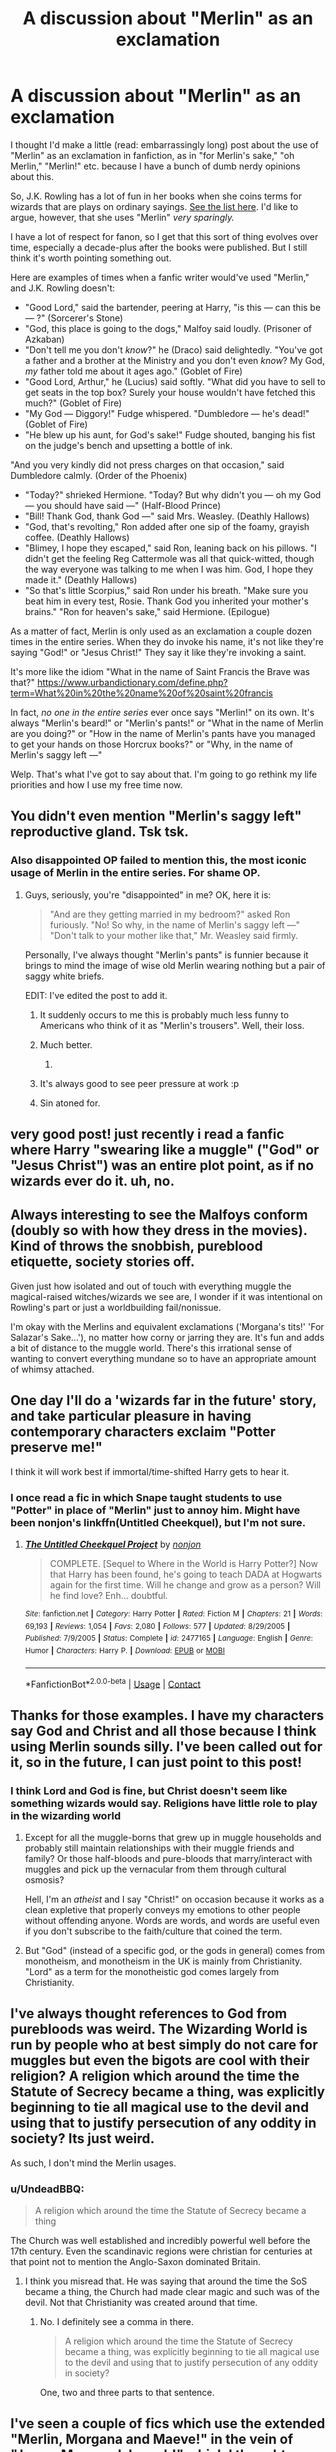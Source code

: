 #+TITLE: A discussion about "Merlin" as an exclamation

* A discussion about "Merlin" as an exclamation
:PROPERTIES:
:Author: AnhartClear
:Score: 124
:DateUnix: 1525400651.0
:DateShort: 2018-May-04
:END:
I thought I'd make a little (read: embarrassingly long) post about the use of "Merlin" as an exclamation in fanfiction, as in "for Merlin's sake," "oh Merlin," "Merlin!" etc. because I have a bunch of dumb nerdy opinions about this.

So, J.K. Rowling has a lot of fun in her books when she coins terms for wizards that are plays on ordinary sayings. [[http://harrypotter.wikia.com/wiki/Wizarding_idioms][See the list here]]. I'd like to argue, however, that she uses "Merlin" /very sparingly./

I have a lot of respect for fanon, so I get that this sort of thing evolves over time, especially a decade-plus after the books were published. But I still think it's worth pointing something out.

Here are examples of times when a fanfic writer would've used "Merlin," and J.K. Rowling doesn't:

- "Good Lord," said the bartender, peering at Harry, "is this --- can this be --- ?" (Sorcerer's Stone)
- "God, this place is going to the dogs," Malfoy said loudly. (Prisoner of Azkaban)
- "Don't tell me you don't /know/?" he (Draco) said delightedly. "You've got a father and a brother at the Ministry and you don't even /know/? My God, /my/ father told me about it ages ago." (Goblet of Fire)
- "Good Lord, Arthur," he (Lucius) said softly. "What did you have to sell to get seats in the top box? Surely your house wouldn't have fetched this much?" (Goblet of Fire)
- "My God --- Diggory!" Fudge whispered. "Dumbledore --- he's dead!" (Goblet of Fire)
- "He blew up his aunt, for God's sake!" Fudge shouted, banging his fist on the judge's bench and upsetting a bottle of ink.

"And you very kindly did not press charges on that occasion," said Dumbledore calmly. (Order of the Phoenix)

- "Today?" shrieked Hermione. "Today? But why didn't you --- oh my God --- you should have said ---" (Half-Blood Prince)
- "Bill! Thank God, thank God ---" said Mrs. Weasley. (Deathly Hallows)
- "God, that's revolting," Ron added after one sip of the foamy, grayish coffee. (Deathly Hallows)
- "Blimey, I hope they escaped," said Ron, leaning back on his pillows. "I didn't get the feeling Reg Cattermole was all that quick-witted, though the way everyone was talking to me when I was him. God, I hope they made it." (Deathly Hallows)
- "So that's little Scorpius," said Ron under his breath. "Make sure you beat him in every test, Rosie. Thank God you inherited your mother's brains." "Ron for heaven's sake," said Hermione. (Epilogue)

As a matter of fact, Merlin is only used as an exclamation a couple dozen times in the entire series. When they do invoke his name, it's not like they're saying "God!" or "Jesus Christ!" They say it like they're invoking a saint.

It's more like the idiom "What in the name of Saint Francis the Brave was that?" [[https://www.urbandictionary.com/define.php?term=What%20in%20the%20name%20of%20saint%20francis]]

In fact, /no one in the entire series/ ever once says "Merlin!" on its own. It's always "Merlin's beard!" or "Merlin's pants!" or "What in the name of Merlin are you doing?" or "How in the name of Merlin's pants have you managed to get your hands on those Horcrux books?" or "Why, in the name of Merlin's saggy left ---"

Welp. That's what I've got to say about that. I'm going to go rethink my life priorities and how I use my free time now.


** You didn't even mention "Merlin's saggy left" reproductive gland. Tsk tsk.
:PROPERTIES:
:Author: MindForgedManacle
:Score: 62
:DateUnix: 1525401949.0
:DateShort: 2018-May-04
:END:

*** Also disappointed OP failed to mention this, the most iconic usage of Merlin in the entire series. For shame OP.
:PROPERTIES:
:Author: mediumpizzabox
:Score: 32
:DateUnix: 1525408130.0
:DateShort: 2018-May-04
:END:

**** Guys, seriously, you're "disappointed" in me? OK, here it is:

#+begin_quote
  "And are they getting married in my bedroom?" asked Ron furiously. "No! So why, in the name of Merlin's saggy left ---" "Don't talk to your mother like that," Mr. Weasley said firmly.
#+end_quote

Personally, I've always thought "Merlin's pants" is funnier because it brings to mind the image of wise old Merlin wearing nothing but a pair of saggy white briefs.

EDIT: I've edited the post to add it.
:PROPERTIES:
:Author: AnhartClear
:Score: 50
:DateUnix: 1525408524.0
:DateShort: 2018-May-04
:END:

***** It suddenly occurs to me this is probably much less funny to Americans who think of it as "Merlin's trousers". Well, their loss.
:PROPERTIES:
:Author: Achille-Talon
:Score: 14
:DateUnix: 1525452334.0
:DateShort: 2018-May-04
:END:


***** Much better.
:PROPERTIES:
:Author: mediumpizzabox
:Score: 6
:DateUnix: 1525408775.0
:DateShort: 2018-May-04
:END:

****** [[https://media0.giphy.com/media/Hevq15bOYvmso/giphy.gif]]
:PROPERTIES:
:Author: AnhartClear
:Score: 3
:DateUnix: 1525410585.0
:DateShort: 2018-May-04
:END:


***** It's always good to see peer pressure at work :p
:PROPERTIES:
:Author: zombieqatz
:Score: 2
:DateUnix: 1525443517.0
:DateShort: 2018-May-04
:END:


***** Sin atoned for.
:PROPERTIES:
:Author: MindForgedManacle
:Score: 1
:DateUnix: 1525414164.0
:DateShort: 2018-May-04
:END:


** very good post! just recently i read a fanfic where Harry "swearing like a muggle" ("God" or "Jesus Christ") was an entire plot point, as if no wizards ever do it. uh, no.
:PROPERTIES:
:Author: eksyneet
:Score: 19
:DateUnix: 1525413124.0
:DateShort: 2018-May-04
:END:


** Always interesting to see the Malfoys conform (doubly so with how they dress in the movies). Kind of throws the snobbish, pureblood etiquette, society stories off.

Given just how isolated and out of touch with everything muggle the magical-raised witches/wizards we see are, I wonder if it was intentional on Rowling's part or just a worldbuilding fail/nonissue.

I'm okay with the Merlins and equivalent exclamations ('Morgana's tits!' 'For Salazar's Sake...'), no matter how corny or jarring they are. It's fun and adds a bit of distance to the muggle world. There's this irrational sense of wanting to convert everything mundane so to have an appropriate amount of whimsy attached.
:PROPERTIES:
:Author: Incubix
:Score: 31
:DateUnix: 1525416129.0
:DateShort: 2018-May-04
:END:


** One day I'll do a 'wizards far in the future' story, and take particular pleasure in having contemporary characters exclaim "Potter preserve me!"

I think it will work best if immortal/time-shifted Harry gets to hear it.
:PROPERTIES:
:Author: wordhammer
:Score: 14
:DateUnix: 1525453702.0
:DateShort: 2018-May-04
:END:

*** I once read a fic in which Snape taught students to use "Potter" in place of "Merlin" just to annoy him. Might have been nonjon's linkffn(Untitled Cheekquel), but I'm not sure.
:PROPERTIES:
:Author: dspeyer
:Score: 3
:DateUnix: 1525582080.0
:DateShort: 2018-May-06
:END:

**** [[https://www.fanfiction.net/s/2477165/1/][*/The Untitled Cheekquel Project/*]] by [[https://www.fanfiction.net/u/649528/nonjon][/nonjon/]]

#+begin_quote
  COMPLETE. [Sequel to Where in the World is Harry Potter?] Now that Harry has been found, he's going to teach DADA at Hogwarts again for the first time. Will he change and grow as a person? Will he find love? Enh... doubtful.
#+end_quote

^{/Site/:} ^{fanfiction.net} ^{*|*} ^{/Category/:} ^{Harry} ^{Potter} ^{*|*} ^{/Rated/:} ^{Fiction} ^{M} ^{*|*} ^{/Chapters/:} ^{21} ^{*|*} ^{/Words/:} ^{69,193} ^{*|*} ^{/Reviews/:} ^{1,054} ^{*|*} ^{/Favs/:} ^{2,080} ^{*|*} ^{/Follows/:} ^{577} ^{*|*} ^{/Updated/:} ^{8/29/2005} ^{*|*} ^{/Published/:} ^{7/9/2005} ^{*|*} ^{/Status/:} ^{Complete} ^{*|*} ^{/id/:} ^{2477165} ^{*|*} ^{/Language/:} ^{English} ^{*|*} ^{/Genre/:} ^{Humor} ^{*|*} ^{/Characters/:} ^{Harry} ^{P.} ^{*|*} ^{/Download/:} ^{[[http://www.ff2ebook.com/old/ffn-bot/index.php?id=2477165&source=ff&filetype=epub][EPUB]]} ^{or} ^{[[http://www.ff2ebook.com/old/ffn-bot/index.php?id=2477165&source=ff&filetype=mobi][MOBI]]}

--------------

*FanfictionBot*^{2.0.0-beta} | [[https://github.com/tusing/reddit-ffn-bot/wiki/Usage][Usage]] | [[https://www.reddit.com/message/compose?to=tusing][Contact]]
:PROPERTIES:
:Author: FanfictionBot
:Score: 2
:DateUnix: 1525582099.0
:DateShort: 2018-May-06
:END:


** Thanks for those examples. I have my characters say God and Christ and all those because I think using Merlin sounds silly. I've been called out for it, so in the future, I can just point to this post!
:PROPERTIES:
:Author: jenorama_CA
:Score: 11
:DateUnix: 1525414182.0
:DateShort: 2018-May-04
:END:

*** I think Lord and God is fine, but Christ doesn't seem like something wizards would say. Religions have little role to play in the wizarding world
:PROPERTIES:
:Author: SurbhitSrivastava
:Score: 7
:DateUnix: 1525455967.0
:DateShort: 2018-May-04
:END:

**** Except for all the muggle-borns that grew up in muggle households and probably still maintain relationships with their muggle friends and family? Or those half-bloods and pure-bloods that marry/interact with muggles and pick up the vernacular from them through cultural osmosis?

Hell, I'm an /atheist/ and I say "Christ!" on occasion because it works as a clean expletive that properly conveys my emotions to other people without offending anyone. Words are words, and words are useful even if you don't subscribe to the faith/culture that coined the term.
:PROPERTIES:
:Author: wille179
:Score: 6
:DateUnix: 1525457618.0
:DateShort: 2018-May-04
:END:


**** But "God" (instead of a specific god, or the gods in general) comes from monotheism, and monotheism in the UK is mainly from Christianity. "Lord" as a term for the monotheistic god comes largely from Christianity.
:PROPERTIES:
:Score: 4
:DateUnix: 1525469334.0
:DateShort: 2018-May-05
:END:


** I've always thought references to God from purebloods was weird. The Wizarding World is run by people who at best simply do not care for muggles but even the bigots are cool with their religion? A religion which around the time the Statute of Secrecy became a thing, was explicitly beginning to tie all magical use to the devil and using that to justify persecution of any oddity in society? Its just weird.

As such, I don't mind the Merlin usages.
:PROPERTIES:
:Author: Leahsyn
:Score: 10
:DateUnix: 1525431718.0
:DateShort: 2018-May-04
:END:

*** u/UndeadBBQ:
#+begin_quote
  A religion which around the time the Statute of Secrecy became a thing
#+end_quote

The Church was well established and incredibly powerful well before the 17th century. Even the scandinavic regions were christian for centuries at that point not to mention the Anglo-Saxon dominated Britain.
:PROPERTIES:
:Author: UndeadBBQ
:Score: 5
:DateUnix: 1525440083.0
:DateShort: 2018-May-04
:END:

**** I think you misread that. He was saying that around the time the SoS became a thing, the Church had made clear magic and such was of the devil. Not that Christianity was created around that time.
:PROPERTIES:
:Author: MindForgedManacle
:Score: 6
:DateUnix: 1525463058.0
:DateShort: 2018-May-05
:END:

***** No. I definitely see a comma in there.

#+begin_quote
  A religion which around the time the Statute of Secrecy became a thing, was explicitly beginning to tie all magical use to the devil and using that to justify persecution of any oddity in society?
#+end_quote

One, two and three parts to that sentence.
:PROPERTIES:
:Author: UndeadBBQ
:Score: 0
:DateUnix: 1525467618.0
:DateShort: 2018-May-05
:END:


** I've seen a couple of fics which use the extended "Merlin, Morgana and Maeve!" in the vein of "Jesus, Mary and Joseph!" which I thought was a really nice touch.
:PROPERTIES:
:Author: SteamAngel
:Score: 10
:DateUnix: 1525429399.0
:DateShort: 2018-May-04
:END:

*** Er... who the devil is Maeve?
:PROPERTIES:
:Author: Achille-Talon
:Score: 1
:DateUnix: 1529603337.0
:DateShort: 2018-Jun-21
:END:

**** She's both a historical Irish figure and in popular culture used as a variant on Mab (the faerie queen). She also has her own chocolate frog card.
:PROPERTIES:
:Author: SteamAngel
:Score: 2
:DateUnix: 1529607421.0
:DateShort: 2018-Jun-21
:END:

***** Ah! I see. I was looking through Arthurian legend, you see. Seems sort of weird to put her together with Merlin and Morgana in an attempt to do something like "Jesus, Mary and Joseph!", since Jesus, Mary and Joseph are all part of the same "narrative" whereas those three are not.
:PROPERTIES:
:Author: Achille-Talon
:Score: 2
:DateUnix: 1529608912.0
:DateShort: 2018-Jun-21
:END:

****** Fair. I think in that particular story Maeve was treated on a similar level to Morgana in terms of respect. Can't for the life of me remember where I saw it, though.
:PROPERTIES:
:Author: SteamAngel
:Score: 1
:DateUnix: 1529609791.0
:DateShort: 2018-Jun-22
:END:


** right on. this also ties in with a lot of fanfic going the route of assuming the wizarding world is into samhain, yule and what not

like, im pretty sure everyone called it christmas, even the snotty purebloods. yule only ever got mentioned in the context of the yule ball as far as i can tell

that said, i don't mind it if it's done well as part of an AU. usually tho, it's just in bad slytherin fics and sth else that evil dumbles tried to take away from the poor pureblods
:PROPERTIES:
:Score: 8
:DateUnix: 1525424034.0
:DateShort: 2018-May-04
:END:

*** They also had Easter holidays, so clearly there is a Christian calendar that they follow.

Also, Yule can be an archaic word for Christmas without invoking Norse or other mythologies, so I never thought the Yule Ball was anything more than a better sounding name for a Christmas celebration.
:PROPERTIES:
:Score: 5
:DateUnix: 1525471523.0
:DateShort: 2018-May-05
:END:

**** Hey, NervousNorwegian, just a quick heads-up:\\
*calender* is actually spelled *calendar*. You can remember it by *-ar not -er*.\\
Have a nice day!

^{^{^{^{The}}}} ^{^{^{^{parent}}}} ^{^{^{^{commenter}}}} ^{^{^{^{can}}}} ^{^{^{^{reply}}}} ^{^{^{^{with}}}} ^{^{^{^{'delete'}}}} ^{^{^{^{to}}}} ^{^{^{^{delete}}}} ^{^{^{^{this}}}} ^{^{^{^{comment.}}}}
:PROPERTIES:
:Author: CommonMisspellingBot
:Score: 3
:DateUnix: 1525471528.0
:DateShort: 2018-May-05
:END:


** It always takes me out of a fic if the author leans on Merlin or even "gods" too heavy. It feels too try hard on something that isn't authentic
:PROPERTIES:
:Author: EsmeG3Squalor
:Score: 9
:DateUnix: 1525435382.0
:DateShort: 2018-May-04
:END:

*** For me, it's all about sticking to the common vernacular. Trying to be super-different without any explanation strikes me as a bit try-hard.
:PROPERTIES:
:Author: jenorama_CA
:Score: 6
:DateUnix: 1525436966.0
:DateShort: 2018-May-04
:END:


** I use Hecate, Morgana, Heka, and Odin or gods as in godsbedamned or godsdamnit or gods above/below depending on race(goblin gods are subterrestrial).
:PROPERTIES:
:Author: viol8er
:Score: 4
:DateUnix: 1525413515.0
:DateShort: 2018-May-04
:END:


** It makes sense that Christianity would not just go away from magical culture, just because they separated. What would /not/ make sense if they were still catholic, protestant or anglican. Christianity probably took on a unique form for magical culture, embedding their ability within the canon of the Bible. Hey, maybe thats even part of why they think themselves above muggles - because they have received this blessing and these others didn't.

Merlin as an exclamation has always seemed to me like involking just this pillar of magic. I also often use Circe, Morgana, Solomon,... as exclamations, in the same vein as Merlin's name. If magic is a core part of their belief system, it would make sense to have - as you said - Saints of magic.

I also believe for the sake of my headcanon that naturalistic religions would be much more common among the magical folk. After all, the condemnation of non-divine magic, especially witchcraft, by the Church has a rather long tradition. I would assume magical communities would have been faced with an impossible choice when pressured to christianize.
:PROPERTIES:
:Author: UndeadBBQ
:Score: 10
:DateUnix: 1525425431.0
:DateShort: 2018-May-04
:END:


** Eh. That might be official canon but it's not my headcanon and here's why:

First of all, Wizards and Witches started to hide from the Muggles primarily because of religious persecution, and since Wizarding society is very traditional and conservative, they will remember that for a long time.

Second of all, Wizards derive their traditions from paganism, not Christianity, sure there are exceptions such as the Fat Friar, but he wasn't devout, he joined the order in order to help people, here's an excerpt from his [[http://harrypotter.wikia.com/wiki/Fat_Friar][wiki page]]:

"At some point in his life, he joined the clergy as part of a mendicant religious order. Meaning that he spent his life begging in the name of charity. A noble life for a noble man. Apparently, given his physically large appearance, he indulged in the pleasures of food and drink.

The Fat Friar's kindness was to be his undoing. He was executed because senior churchmen grew suspicious of his ability to cure the pox merely by poking peasants with a stick, and his ill-advised habit of pulling rabbits out of the communion cup."

And finally, Merlin wasn't just a great Wizard, he was a mythical almost God like figure to them, at least British Wizards. More akin to Jesus than, say, a Saint.
:PROPERTIES:
:Author: -Oc-
:Score: 21
:DateUnix: 1525410873.0
:DateShort: 2018-May-04
:END:

*** [deleted]
:PROPERTIES:
:Score: 7
:DateUnix: 1525440001.0
:DateShort: 2018-May-04
:END:

**** They certainly revere him, given the "Order of Merlin" and they're use of his name in exclamations.
:PROPERTIES:
:Author: Jahoan
:Score: 5
:DateUnix: 1525442339.0
:DateShort: 2018-May-04
:END:


** Good. I didn't plan on using it anyway, but good.
:PROPERTIES:
:Author: Averant
:Score: 3
:DateUnix: 1525408146.0
:DateShort: 2018-May-04
:END:


** This warms my neurotic, pedantic heart.
:PROPERTIES:
:Author: maxxie10
:Score: 3
:DateUnix: 1525526316.0
:DateShort: 2018-May-05
:END:


** Wait, is "what in the name of Saint Francis the Brave" a real thing?

I am going to have /so much fun with this/.
:PROPERTIES:
:Author: ergoawesome
:Score: 4
:DateUnix: 1525418566.0
:DateShort: 2018-May-04
:END:


** I do lean on "Merlin!" quite a bit and especially Hermione's "Merlin's pants!" because she used it so conspicuously, but I also use "God," "good Lord," etc. a lot too--just more "balanced" than in canon. I just figured you could reasonably extend JKR's use of "Merlin's beard" and so forth to more varied usage.

My headcanon is that Christianity was nearly stamped out of Wizarding Britain in the 1600s, the height of the witch-hunts in that country, but filtered back in over subsequent centuries with ~10% mostly-Christian muggle-borns added to the population with each new generation. So during the 1600s, Christian-based exclamations in English were replaced by invoking Merlin and other famous witches and wizards similarly to the names of saints, but by the present day, the lexicon has become more mixed.
:PROPERTIES:
:Author: TheWhiteSquirrel
:Score: 2
:DateUnix: 1525439781.0
:DateShort: 2018-May-04
:END:


** I have to admit that I use "Merlin!" or "Oh Merlin!" in real life... I don't know how cringey it is, but I am not even the tiniest bit religious and using "god" or "jesus" feels extremely wrong to me, like I am mocking someone and I do not want to do that. Therefore I prefer reading it in fanfiction as well.
:PROPERTIES:
:Author: sorc
:Score: 3
:DateUnix: 1525458279.0
:DateShort: 2018-May-04
:END:


** Wow. I never realized that. I guess I'll be getting out of that habit.
:PROPERTIES:
:Author: WeasleyObsession
:Score: 1
:DateUnix: 1526792501.0
:DateShort: 2018-May-20
:END:


** Oh! And thank you for the list of idioma. I didn't know that existed. It will be super helpful.
:PROPERTIES:
:Author: WeasleyObsession
:Score: 1
:DateUnix: 1526792584.0
:DateShort: 2018-May-20
:END:
